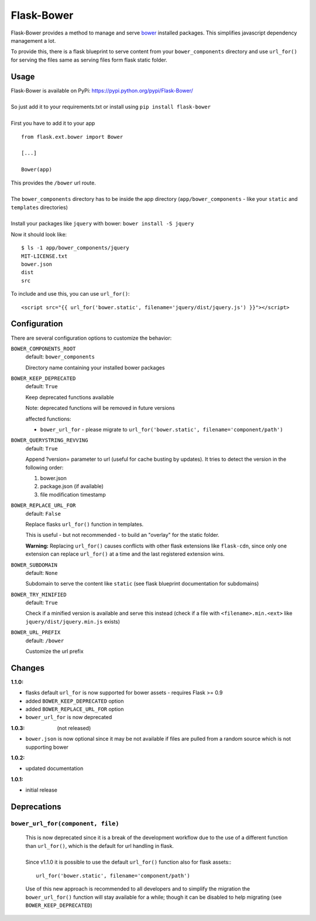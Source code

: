===========
Flask-Bower
===========

Flask-Bower provides a method to manage and serve `bower <http://bower.io/>`_ installed packages. This simplifies javascript dependency management a lot.

To provide this, there is a flask blueprint to serve content from your ``bower_components`` directory and use ``url_for()`` for serving the files same as serving files form flask static folder.

Usage
-----

| Flask-Bower is available on PyPi: https://pypi.python.org/pypi/Flask-Bower/
|
| So just add it to your requirements.txt or install using ``pip install flask-bower``
|
| First you have to add it to your app

::

  from flask.ext.bower import Bower

  [...]

  Bower(app)

| This provides the ``/bower`` url route.
|
| The ``bower_components`` directory has to be inside the app directory (``app/bower_components`` - like your ``static`` and ``templates`` directories)
|
| Install your packages like ``jquery`` with bower: ``bower install -S jquery``

Now it should look like::

  $ ls -1 app/bower_components/jquery
  MIT-LICENSE.txt
  bower.json
  dist
  src


To include and use this, you can use ``url_for()``::

  <script src="{{ url_for('bower.static', filename='jquery/dist/jquery.js') }}"></script>


Configuration
-------------

There are several configuration options to customize the behavior:

``BOWER_COMPONENTS_ROOT``
  default: ``bower_components``

  Directory name containing your installed bower packages

``BOWER_KEEP_DEPRECATED``
  default: ``True``

  Keep deprecated functions available

  Note: deprecated functions will be removed in future versions

  affected functions:

  - ``bower_url_for`` - please migrate to ``url_for('bower.static', filename='component/path')``

``BOWER_QUERYSTRING_REVVING``
  default: ``True``

  Append ?version= parameter to url (useful for cache busting by updates). It tries to detect the version in the following order:

  1. bower.json
  2. package.json (if available)
  3. file modification timestamp

``BOWER_REPLACE_URL_FOR``
  default: ``False``

  Replace flasks ``url_for()`` function in templates.

  This is useful - but not recommended - to build an "overlay" for the static folder.

  **Warning:** Replacing ``url_for()`` causes conflicts with other flask extensions like ``flask-cdn``, since only one extension can replace ``url_for()`` at a time and the last registered extension wins.

``BOWER_SUBDOMAIN``
  default: ``None``

  Subdomain to serve the content like ``static`` (see flask blueprint documentation for subdomains)

``BOWER_TRY_MINIFIED``
  default: ``True``

  Check if a minified version is available and serve this instead (check if a file with ``<filename>.min.<ext>`` like ``jquery/dist/jquery.min.js`` exists)

``BOWER_URL_PREFIX``
  default: ``/bower``

  Customize the url prefix

Changes
-------

:1.1.0:

- flasks default ``url_for`` is now supported for bower assets - requires Flask >= 0.9
- added ``BOWER_KEEP_DEPRECATED`` option
- added ``BOWER_REPLACE_URL_FOR`` option
- ``bower_url_for`` is now deprecated
 
:1.0.3: (not released)

- ``bower.json`` is now optional since it may be not available  if files are pulled from a random source which is not supporting bower

:1.0.2:

- updated documentation

:1.0.1:

- initial release


Deprecations
------------

``bower_url_for(component, file)``
==================================

    |  This is now deprecated since it is a break of the development workflow due to the use of a different function than ``url_for()``, which is the default for url handling in flask.
    |
    |  Since v1.1.0 it is possible to use the default ``url_for()`` function also for flask assets::

    ::

        url_for('bower.static', filename='component/path')

    Use of this new approach is recommended to all developers and to simplify the migration the ``bower_url_for()`` function will stay available for a while; though it can be disabled to help migrating (see ``BOWER_KEEP_DEPRECATED``)
